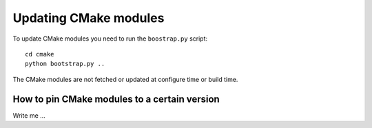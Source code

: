 

Updating CMake modules
======================

To update CMake modules you need to run the ``boostrap.py`` script::

  cd cmake
  python bootstrap.py ..

The CMake modules are not fetched or updated at configure time
or build time.


How to pin CMake modules to a certain version
---------------------------------------------

Write me ...
